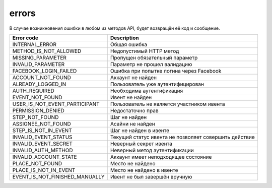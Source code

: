 errors
======

В случае возникновения ошибки в любом из методов API, будет возвращён её код и сообщение.

==============================  =====================================================
Error code                      Description
==============================  =====================================================
INTERNAL_ERROR                  Общая ошибка
METHOD_IS_NOT_ALLOWED           Недопустимый HTTP метод
MISSING_PARAMETER               Пропущен обязательный параметр
INVALID_PARAMETER               Параметр не прошел валидацию
FACEBOOK_LOGIN_FAILED           Ошибка при попытке логина через Facebook
ACCOUNT_NOT_FOUND               Аккаунт не найден
ALREADY_LOGGED_IN               Пользователь уже аутентифицирован
AUTH_REQUIRED                   Необходима аутентификация
EVENT_NOT_FOUND                 Ивент не найден
USER_IS_NOT_EVENT_PARTICIPANT   Пользователь не является участником ивента
PERMISSION_DENIED               Недостаточно прав
STEP_NOT_FOUND                  Шаг не найден
ASSIGNEE_NOT_FOUND              Асайни не найден
STEP_IS_NOT_IN_EVENT            Шаг не найден в ивенте
INVALID_EVENT_STATUS            Текущий статус ивента не позволяет совершить действие
INVALID_EVENT_SECRET            Неверный секрет ивента
INVALID_AUTH_METHOD             Неверный метод аутентификации
INVALID_ACCOUNT_STATE           Аккаунт имеет неподходящее состояние
PLACE_NOT_FOUND          	    Место не найдено
PLACE_IS_NOT_IN_EVENT           Место не найдено в ивенте
EVENT_IS_NOT_FINISHED_MANUALLY  Ивент не был завершён вручную
==============================  =====================================================